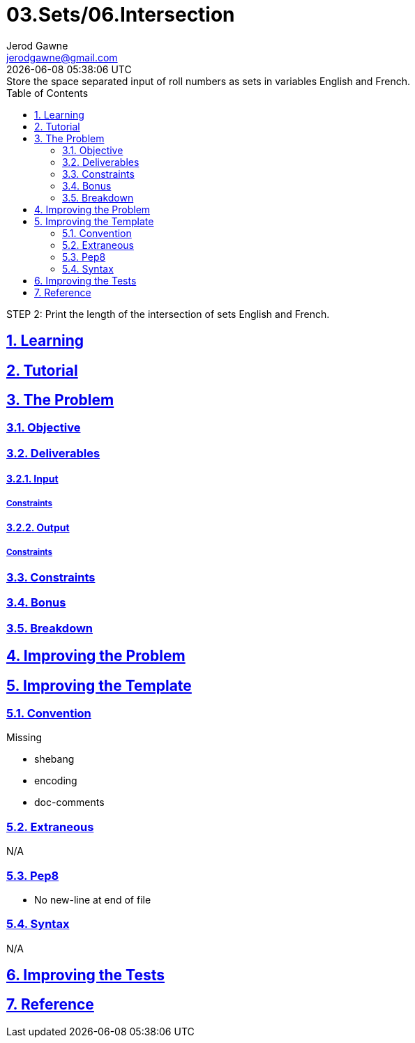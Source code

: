 :author: Jerod Gawne
:email: jerodgawne@gmail.com
:docdate: February 7, 2019
:revdate: {docdatetime}
:src-uri: https://github.com/jerodg/hackerrank

:difficulty: easy
:time-complexity: low
:required-knowledge:
:solution-variability: 1
:score: 10
:keywords: python, {required-knowledge}
:summary:

:doctype: article
:sectanchors:
:sectlinks:
:sectnums:
:toc:
= 03.Sets/06.Intersection
Approach is:
STEP 1: Store the space separated input of roll numbers as sets in variables English and French.
STEP 2: Print the length of the intersection of sets English and French.

== Learning

== Tutorial
// todo: tutorial

== The Problem
// todo: state as agile story
=== Objective
=== Deliverables
==== Input
===== Constraints
==== Output
===== Constraints
=== Constraints
=== Bonus
=== Breakdown

== Improving the Problem
// todo: improving the problem

== Improving the Template
=== Convention
.Missing
* shebang
* encoding
* doc-comments

=== Extraneous
N/A

=== Pep8
* No new-line at end of file

=== Syntax
N/A

== Improving the Tests
// todo: improving the tests

== Reference
